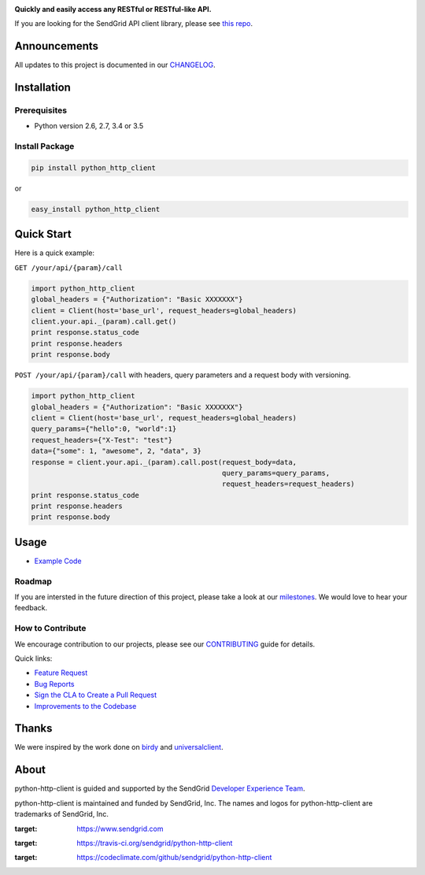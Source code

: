 |Travis Badge| |Code Climate|

**Quickly and easily access any RESTful or RESTful-like API.**

If you are looking for the SendGrid API client library, please see `this
repo <https://github.com/sendgrid/sendgrid-python>`__.

Announcements
=============

All updates to this project is documented in our
`CHANGELOG <https://github.com/sendgrid/python-http-client/blob/master/CHANGELOG.md>`__.

Installation
============

Prerequisites
-------------

-  Python version 2.6, 2.7, 3.4 or 3.5

Install Package
---------------

.. code:: bash

    pip install python_http_client

or

.. code:: bash

    easy_install python_http_client

Quick Start
===========

Here is a quick example:

``GET /your/api/{param}/call``

.. code:: python

    import python_http_client
    global_headers = {"Authorization": "Basic XXXXXXX"}
    client = Client(host='base_url', request_headers=global_headers)
    client.your.api._(param).call.get()
    print response.status_code
    print response.headers
    print response.body

``POST /your/api/{param}/call`` with headers, query parameters and a
request body with versioning.

.. code:: python

    import python_http_client
    global_headers = {"Authorization": "Basic XXXXXXX"}
    client = Client(host='base_url', request_headers=global_headers)
    query_params={"hello":0, "world":1}
    request_headers={"X-Test": "test"}
    data={"some": 1, "awesome", 2, "data", 3}
    response = client.your.api._(param).call.post(request_body=data,
                                                  query_params=query_params,
                                                  request_headers=request_headers)
    print response.status_code
    print response.headers
    print response.body

Usage
=====

-  `Example
   Code <https://github.com/sendgrid/python-http-client/tree/master/examples>`__

Roadmap
-------

If you are intersted in the future direction of this project, please
take a look at our
`milestones <https://github.com/sendgrid/python-http-client/milestones>`__.
We would love to hear your feedback.

How to Contribute
-----------------

We encourage contribution to our projects, please see our
`CONTRIBUTING <https://github.com/sendgrid/python-http-client/blob/master/CONTRIBUTING.md>`__
guide for details.

Quick links:

-  `Feature
   Request <https://github.com/sendgrid/python-http-client/blob/master/CONTRIBUTING.md#feature_request>`__
-  `Bug
   Reports <https://github.com/sendgrid/python-http-client/blob/master/CONTRIBUTING.md#submit_a_bug_report>`__
-  `Sign the CLA to Create a Pull
   Request <https://github.com/sendgrid/python-http-client/blob/master/CONTRIBUTING.md#cla>`__
-  `Improvements to the
   Codebase <https://github.com/sendgrid/python-http-client/blob/master/CONTRIBUTING.mdimprovements_to_the_codebase>`__

Thanks
======

We were inspired by the work done on
`birdy <https://github.com/inueni/birdy>`__ and
`universalclient <https://github.com/dgreisen/universalclient>`__.

About
=====

python-http-client is guided and supported by the SendGrid `Developer
Experience Team <mailto:dx@sendgrid.com>`__.

python-http-client is maintained and funded by SendGrid, Inc. The names
and logos for python-http-client are trademarks of SendGrid, Inc.

|SendGrid Logo|

.. |SendGrid Logo| image:: https://uiux.s3.amazonaws.com/2016-logos/email-logo%402x.png
:target: https://www.sendgrid.com
.. |Travis Badge| image:: https://travis-ci.org/sendgrid/python-http-client.svg?branch=master
:target: https://travis-ci.org/sendgrid/python-http-client
.. |Code Climate| image:: https://codeclimate.com/github/sendgrid/python-http-client/badges/gpa.svg
:target: https://codeclimate.com/github/sendgrid/python-http-client


